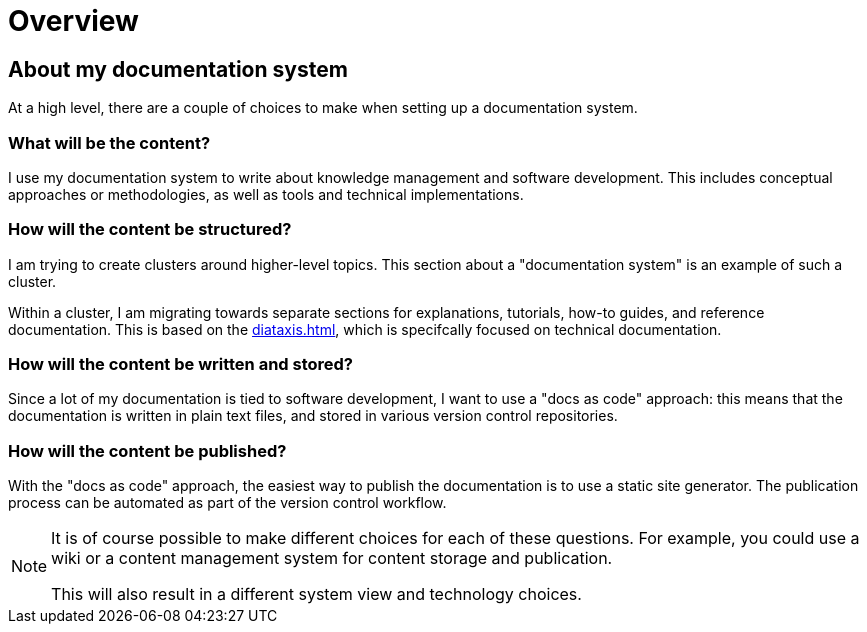 = Overview

== About my documentation system

At a high level, there are a couple of choices to make when setting up a documentation system.

=== What will be the content?

I use my documentation system to write about knowledge management and software development.
This includes conceptual approaches or methodologies,
as well as tools and technical implementations.

=== How will the content be structured?

I am trying to create clusters around higher-level topics.
This section about a "documentation system" is an example of such a cluster.

Within a cluster, I am migrating towards separate sections for explanations, tutorials, how-to guides, and reference documentation.
This is based on the xref:diataxis.adoc[], which is specifcally focused on technical documentation.

=== How will the content be written and stored?

Since a lot of my documentation is tied to software development,
I want to use a "docs as code" approach:
this means that the documentation is written in plain text files,
and stored in various version control repositories.

=== How will the content be published?

With the "docs as code" approach, the easiest way to publish the documentation is to use a static site generator.
The publication process can be automated as part of the version control workflow.

[NOTE]
====
It is of course possible to make different choices for each of these questions.
For example, you could use a wiki or a content management system for content storage and publication.

This will also result in a different system view and technology choices.
====
